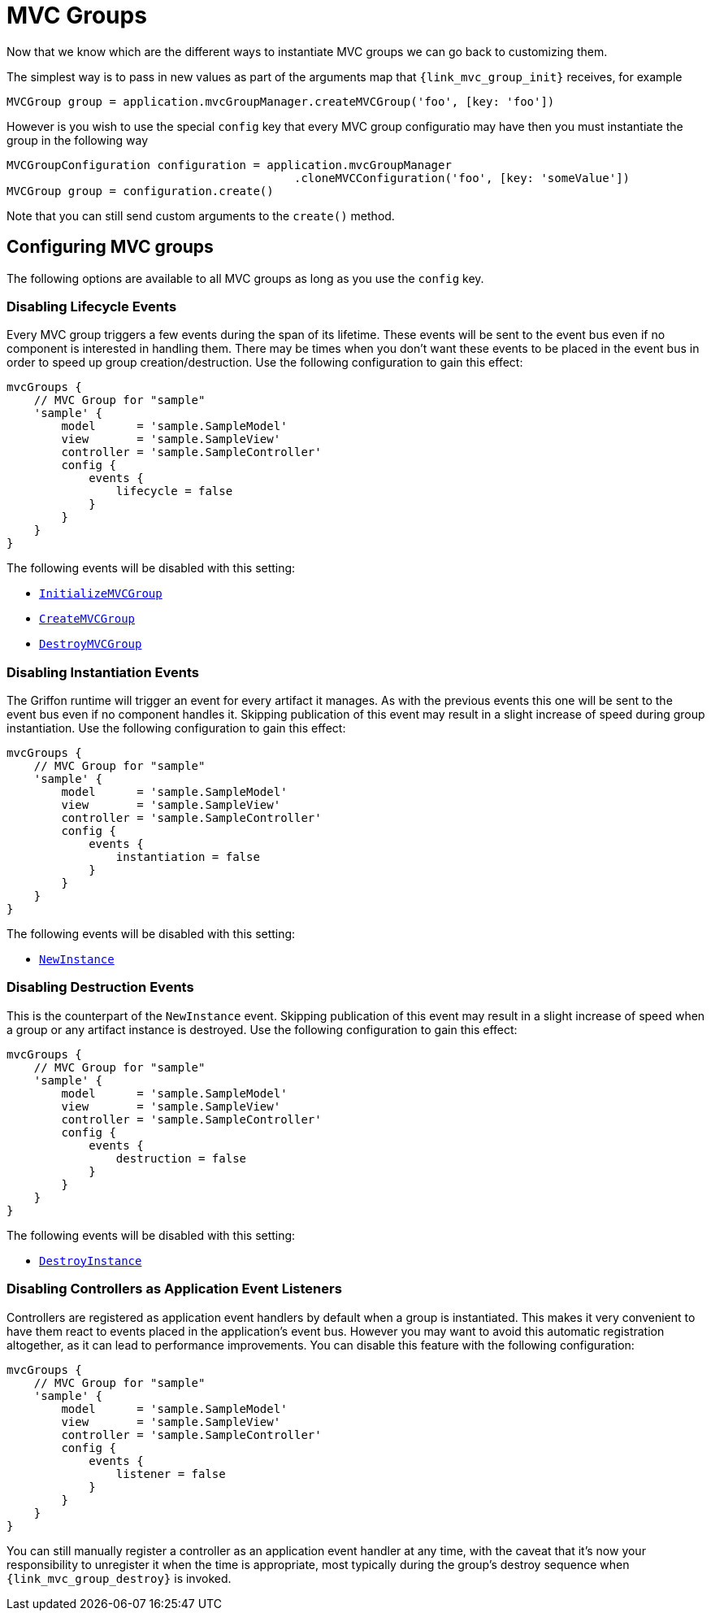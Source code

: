 
[[_mvc_mvcgroups]]
= MVC Groups

Now that we know which are the different ways to instantiate MVC groups we can go
back to customizing them.

The simplest way is to pass in new values as part of the arguments map that
`{link_mvc_group_init}` receives, for example

[source,groovy,options="nowrap"]
----
MVCGroup group = application.mvcGroupManager.createMVCGroup('foo', [key: 'foo'])
----

However is you wish to use the special `config` key that every MVC group configuratio
 may have then you must instantiate the group in the following way

[source,groovy,options="nowrap"]
----
MVCGroupConfiguration configuration = application.mvcGroupManager
                                          .cloneMVCConfiguration('foo', [key: 'someValue'])
MVCGroup group = configuration.create()
----

Note that you can still send custom arguments to the `create()` method.

[[_mvc_configuring_mvc_groups]]
== Configuring MVC groups

The following options are available to all MVC groups as long as you use the `config` key.

=== Disabling Lifecycle Events

Every MVC group triggers a few events during the span of its lifetime. These events
will be sent to the event bus even if no component is interested in handling them.
There may be times when you don't want these events to be placed in the event bus
in order to speed up group creation/destruction. Use the following configuration to
gain this effect:

[source,groovy,linenums,options="nowrap"]
----
mvcGroups {
    // MVC Group for "sample"
    'sample' {
        model      = 'sample.SampleModel'
        view       = 'sample.SampleView'
        controller = 'sample.SampleController'
        config {
            events {
                lifecycle = false
            }
        }
    }
}
----

The following events will be disabled with this setting:

 - `<<_events_application_events,InitializeMVCGroup>>`
 - `<<_events_application_events,CreateMVCGroup>>`
 - `<<_events_application_events,DestroyMVCGroup>>`

=== Disabling Instantiation Events

The Griffon runtime will trigger an event for every artifact it manages. As with
the previous events this one will be sent to the event bus even if no component handles
it. Skipping publication of this event may result in a slight increase of speed during
group instantiation. Use the following configuration to gain this effect:

[source,groovy,linenums,options="nowrap"]
----
mvcGroups {
    // MVC Group for "sample"
    'sample' {
        model      = 'sample.SampleModel'
        view       = 'sample.SampleView'
        controller = 'sample.SampleController'
        config {
            events {
                instantiation = false
            }
        }
    }
}
----

The following events will be disabled with this setting:

 - `<<_events_application_events,NewInstance>>`

=== Disabling Destruction Events

This is the counterpart of the `NewInstance` event. Skipping publication of this event
may result in a slight increase of speed when a group or any artifact instance is destroyed.
Use the following configuration to gain this effect:

[source,groovy,linenums,options="nowrap"]
----
mvcGroups {
    // MVC Group for "sample"
    'sample' {
        model      = 'sample.SampleModel'
        view       = 'sample.SampleView'
        controller = 'sample.SampleController'
        config {
            events {
                destruction = false
            }
        }
    }
}
----

The following events will be disabled with this setting:

 - `<<_events_application_events,DestroyInstance>>`

=== Disabling Controllers as Application Event Listeners

Controllers are registered as application event handlers by default when a group is
instantiated. This makes it very convenient to have them react to events placed in
the application's event bus. However you may want to avoid this automatic registration
altogether, as it can lead to performance improvements. You can disable this feature
with the following configuration:

[source,groovy,linenums,options="nowrap"]
----
mvcGroups {
    // MVC Group for "sample"
    'sample' {
        model      = 'sample.SampleModel'
        view       = 'sample.SampleView'
        controller = 'sample.SampleController'
        config {
            events {
                listener = false
            }
        }
    }
}
----

You can still manually register a controller as an application event handler at any time,
with the caveat that it's now your responsibility to unregister it when the time is
appropriate, most typically during the group's destroy sequence when `{link_mvc_group_destroy}`
is invoked.